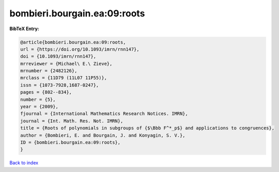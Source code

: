 bombieri.bourgain.ea:09:roots
=============================

.. :cite:t:`bombieri.bourgain.ea:09:roots`

.. bibliography:: ../../All.bib

**BibTeX Entry:**

.. code-block:: bibtex

   @article{bombieri.bourgain.ea:09:roots,
   url = {https://doi.org/10.1093/imrn/rnn147},
   doi = {10.1093/imrn/rnn147},
   mrreviewer = {Michael\ E.\ Zieve},
   mrnumber = {2482126},
   mrclass = {11D79 (11L07 11P55)},
   issn = {1073-7928,1687-0247},
   pages = {802--834},
   number = {5},
   year = {2009},
   fjournal = {International Mathematics Research Notices. IMRN},
   journal = {Int. Math. Res. Not. IMRN},
   title = {Roots of polynomials in subgroups of {$\Bbb F^*_p$} and applications to congruences},
   author = {Bombieri, E. and Bourgain, J. and Konyagin, S. V.},
   ID = {bombieri.bourgain.ea:09:roots},
   }

`Back to index <../index>`_
